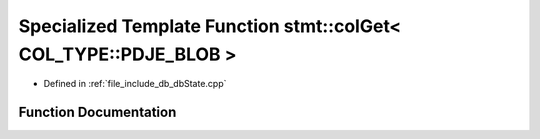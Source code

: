 .. _exhale_function_dbState_8cpp_1af859cacf202fb1ac4ec76d0845332daa:

Specialized Template Function stmt::colGet< COL_TYPE::PDJE_BLOB >
=================================================================

- Defined in :ref:`file_include_db_dbState.cpp`


Function Documentation
----------------------


.. doxygenfunction:: stmt::colGet< COL_TYPE::PDJE_BLOB >(int)
   :project: Project_DJ_Engine